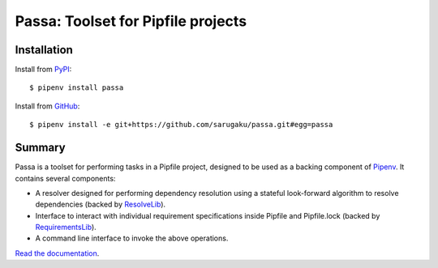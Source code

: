 ===================================
Passa: Toolset for Pipfile projects
===================================

.. image:: https://img.shields.io/pypi/v/passa.svg
    :target: https://pypi.org/project/passa

.. image:: https://img.shields.io/pypi/l/passa.svg
    :target: https://pypi.org/project/passa

.. image:: https://api.travis-ci.com/sarugaku/passa.svg?branch=master
    :target: https://travis-ci.com/sarugaku/passa

.. image:: https://ci.appveyor.com/api/projects/status/y9kpdaqy4di5nhyk/branch/master?svg=true
    :target: https://ci.appveyor.com/project/sarugaku/passa

.. image:: https://img.shields.io/pypi/pyversions/passa.svg
    :target: https://pypi.org/project/passa

.. image:: https://img.shields.io/badge/Say%20Thanks-!-1EAEDB.svg
    :target: https://saythanks.io/to/techalchemy

.. image:: https://readthedocs.org/projects/passa/badge/?version=latest
    :target: https://passa.readthedocs.io/en/latest/?badge=latest
    :alt: Documentation Status


Installation
============

Install from PyPI_::

    $ pipenv install passa

Install from GitHub_::

    $ pipenv install -e git+https://github.com/sarugaku/passa.git#egg=passa


.. _PyPI: https://pypi.org/project/passa
.. _GitHub: https://github.com/sarugaku/passa


Summary
=======

Passa is a toolset for performing tasks in a Pipfile project, designed to be
used as a backing component of Pipenv_. It contains several components:

* A resolver designed for performing dependency resolution using a stateful
  look-forward algorithm to resolve dependencies (backed by ResolveLib_).
* Interface to interact with individual requirement specifications inside
  Pipfile and Pipfile.lock (backed by RequirementsLib_).
* A command line interface to invoke the above operations.

.. _Pipenv: https://github.com/pypa/pipenv
.. _ResolveLib: https://github.com/sarugaku/resolvelib
.. _RequirementsLib: https://github.com/sarugaku/requirementslib


`Read the documentation <https://passa.readthedocs.io/>`__.
